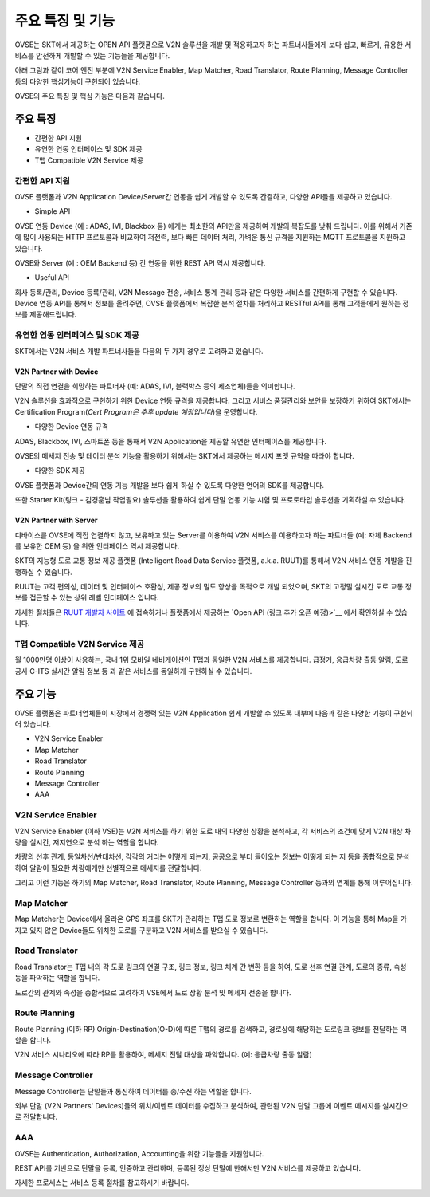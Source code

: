 주요 특징 및 기능
=======================================

.. rst-class:: text-align-justify

OVSE는 SKT에서 제공하는 OPEN API 플랫폼으로 V2N 솔루션을 개발 및 적용하고자 하는 파트너사들에게 보다 쉽고, 빠르게, 유용한 서비스를 안전하게 개발할 수 있는 기능들을 제공합니다.

아래 그림과 같이 코어 엔진 부분에 V2N Service Enabler, Map Matcher, Road Translator, Route Planning, Message Controller 등의 다양한 핵심기능이 구현되어 있습니다.

.. image:: /images/ovse_intro/ovse_arch.png

OVSE의 주요 특징 및 핵심 기능은 다음과 같습니다.


.. rst-class:: text-align-justify

주요 특징
-----------------------------------------

* 간편한 API 지원
* 유연한 연동 인터페이스 및 SDK 제공
* T맵 Compatible V2N Service 제공


간편한 API 지원
```````````````````

.. rst-class:: text-align-justify

OVSE 플랫폼과 V2N Application Device/Server간 연동을 쉽게 개발할 수 있도록 간결하고, 다양한 API들을 제공하고 있습니다.

* Simple API

OVSE 연동 Device (예 : ADAS, IVI, Blackbox 등) 에게는 최소한의 API만을 제공하여 개발의 복잡도를 낮춰 드립니다.  
이를 위해서 기존에 많이 사용되는 HTTP 프로토콜과 비교하여 저전력, 보다 빠른 데이터 처리, 가벼운 통신 규격을 지원하는 MQTT 프로토콜을 지원하고 있습니다.  

OVSE와 Server (예 : OEM Backend 등) 간 연동을 위한 REST API 역시 제공합니다. 

* Useful API

회사 등록/관리, Device 등록/관리, V2N Message 전송, 서비스 통계 관리 등과 같은 다양한 서비스를 간편하게 구현할 수 있습니다. 
Device 연동 API를 통해서 정보를 올려주면, OVSE 플랫폼에서 복잡한 분석 절차를 처리하고 RESTful API를 통해 고객들에게 원하는 정보를 제공해드립니다.   


유연한 연동 인터페이스 및 SDK 제공
``````````````````````````````

SKT에서는 V2N 서비스 개발 파트너사들을 다음의 두 가지 경우로 고려하고 있습니다.


V2N Partner with Device 
'''''''''''''''''''''''''''

.. rst-class:: text-align-justify

단말의 직접 연결을 희망하는 파트너사 (예: ADAS, IVI, 블랙박스 등의 제조업체)들을 의미합니다.

V2N 솔루션을 효과적으로 구현하기 위한 Device 연동 규격을 제공합니다. 그리고 서비스 품질관리와 보안을 보장하기 위하여 SKT에서는 Certification Program(*Cert Program은 추후 update 예정입니다*)을 운영합니다.


* 다양한 Device 연동 규격 

ADAS, Blackbox, IVI, 스마트폰 등을 통해서 V2N Application을 제공할 유연한 인터페이스를 제공합니다. 

OVSE의 메세지 전송 및 데이터 분석 기능을 활용하기 위해서는 SKT에서 제공하는 메시지 포맷 규약을 따라야 합니다. 


* 다양한 SDK 제공 

OVSE 플랫폼과 Device간의 연동 기능 개발을 보다 쉽게 하실 수 있도록 다양한 언어의 SDK를 제공합니다.  

또한 Starter Kit(링크 - 김경훈님 작업필요) 솔루션을 활용하여 쉽게 단말 연동 기능 시험 및 프로토타입 솔루션을 기획하실 수 있습니다.


V2N Partner with Server 
'''''''''''''''''''''''''''

디바이스를 OVSE에 직접 연결하지 않고, 보유하고 있는 Server를 이용하여 V2N 서비스를 이용하고자 하는 파트너들 (예: 자체 Backend를 보유한 OEM 등) 을 위한 인터페이스 역시 제공합니다. 

SKT의 지능형 도로 교통 정보 제공 플랫폼 (Intelligent Road Data Service 플랫폼, a.k.a. RUUT)를 통해서 V2N 서비스 연동 개발을 진행하실 수 있습니다.

RUUT는 고객 편의성, 데이터 및 인터페이스 호환성, 제공 정보의 밀도 향상을 목적으로 개발 되었으며, SKT의 고정밀 실시간 도로 교통 정보를 접근할 수 있는 상위 레벨 인터페이스 입니다.

자세한 절차들은 `RUUT 개발자 사이트 <https://ruut.readthedocs.io/>`__ 에 접속하거나 플랫폼에서 제공하는 `Open API (링크 추가 오픈 예정)>`__ 에서 확인하실 수 있습니다.



T맵 Compatible V2N Service 제공
```````````````````````````````````

.. rst-class:: text-align-justify

월 1000만명 이상이 사용하는, 국내 1위 모바일 네비게이션인 T맵과 동일한 V2N 서비스를 제공합니다. 
급정거, 응급차량 출동 알림, 도로공사 C-ITS 실시간 알림 정보 등 과 같은 서비스를 동일하게 구현하실 수 있습니다. 


주요 기능
-----------------------------------------

OVSE 플랫폼은 파트너업체들이 시장에서 경쟁력 있는 V2N Application 쉽게 개발할 수 있도록 내부에 다음과 같은 다양한 기능이 구현되어 있습니다.

* V2N Service Enabler
* Map Matcher
* Road Translator
* Route Planning
* Message Controller
* AAA

V2N Service Enabler
````````````````````````````````
V2N Service Enabler (이하 VSE)는 V2N 서비스를 하기 위한 도로 내의 다양한 상황을 분석하고, 각 서비스의 조건에 맞게 V2N 대상 차량을 실시간, 저지연으로 분석 하는 역할을 합니다.

차량의 선후 관계, 동일차선/반대차선, 각각의 거리는 어떻게 되는지, 공공으로 부터 들어오는 정보는 어떻게 되는 지 등을 종합적으로 분석하여 알람이 필요한 차량에게만 선별적으로 메세지를 전달합니다. 

.. image:: /images/ovse_intro/vse.png

그리고 이런 기능은 하기의 Map Matcher, Road Translator, Route Planning, Message Controller 등과의 연계를 통해 이루어집니다.


Map Matcher
````````````````````````````````
Map Matcher는 Device에서 올라온 GPS 좌표를 SKT가 관리하는 T맵 도로 정보로 변환하는 역할을 합니다. 이 기능을 통해 Map을 가지고 있지 않은 Device들도 위치한 도로를 구분하고 V2N 서비스를 받으실 수 있습니다.

.. image:: /images/ovse_intro/mapmatching.png


Road Translator
````````````````````````````````
Road Translator는 T맵 내의 각 도로 링크의 연결 구조, 링크 정보, 링크 체계 간 변환 등을 하여, 도로 선후 연결 관계, 도로의 종류, 속성 등을 파악하는 역할을 합니다. 

도로간의 관계와 속성을 종합적으로 고려하여 VSE에서 도로 상황 분석 및 메세지 전송을 합니다.


Route Planning
````````````````````````````````
Route Planning (이하 RP) Origin-Destination(O-D)에 따른 T맵의 경로를 검색하고, 경로상에 해당하는 도로링크 정보를 전달하는 역할을 합니다. 

V2N 서비스 시나리오에 따라 RP를 활용하여, 메세지 전달 대상을 파악합니다. (예: 응급차량 출동 알람)

.. image:: /images/ovse_intro/routeplanning.png


Message Controller
````````````````````````````````
Message Controller는 단말들과 통신하여 데이터를 송/수신 하는 역할을 합니다.

외부 단말 (V2N Partners' Devices)들의 위치/이벤트 데이터를 수집하고 분석하여, 관련된 V2N 단말 그룹에 이벤트 메시지를 실시간으로 전달합니다.


AAA
````````````````````````````````````````````````````````````````
OVSE는 Authentication, Authorization, Accounting을 위한 기능들을 지원합니다. 

REST API를 기반으로 단말을 등록, 인증하고 관리하며, 등록된 정상 단말에 한해서만 V2N 서비스를 제공하고 있습니다.

자세한 프로세스는 서비스 등록 절차를 참고하시기 바랍니다.